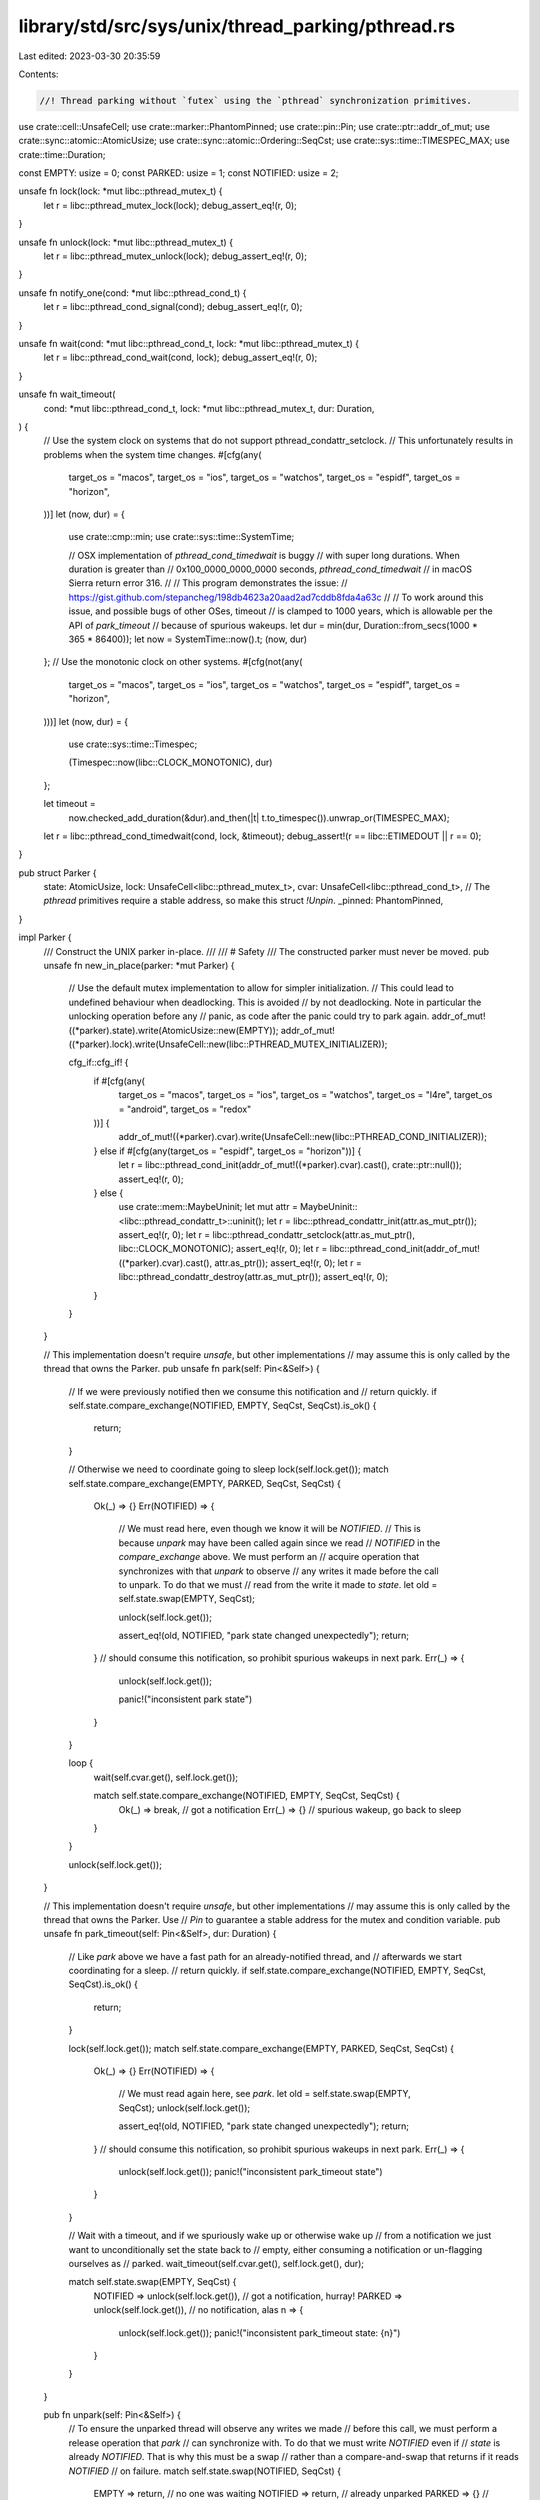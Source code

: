 library/std/src/sys/unix/thread_parking/pthread.rs
==================================================

Last edited: 2023-03-30 20:35:59

Contents:

.. code-block:: rs

    //! Thread parking without `futex` using the `pthread` synchronization primitives.

use crate::cell::UnsafeCell;
use crate::marker::PhantomPinned;
use crate::pin::Pin;
use crate::ptr::addr_of_mut;
use crate::sync::atomic::AtomicUsize;
use crate::sync::atomic::Ordering::SeqCst;
use crate::sys::time::TIMESPEC_MAX;
use crate::time::Duration;

const EMPTY: usize = 0;
const PARKED: usize = 1;
const NOTIFIED: usize = 2;

unsafe fn lock(lock: *mut libc::pthread_mutex_t) {
    let r = libc::pthread_mutex_lock(lock);
    debug_assert_eq!(r, 0);
}

unsafe fn unlock(lock: *mut libc::pthread_mutex_t) {
    let r = libc::pthread_mutex_unlock(lock);
    debug_assert_eq!(r, 0);
}

unsafe fn notify_one(cond: *mut libc::pthread_cond_t) {
    let r = libc::pthread_cond_signal(cond);
    debug_assert_eq!(r, 0);
}

unsafe fn wait(cond: *mut libc::pthread_cond_t, lock: *mut libc::pthread_mutex_t) {
    let r = libc::pthread_cond_wait(cond, lock);
    debug_assert_eq!(r, 0);
}

unsafe fn wait_timeout(
    cond: *mut libc::pthread_cond_t,
    lock: *mut libc::pthread_mutex_t,
    dur: Duration,
) {
    // Use the system clock on systems that do not support pthread_condattr_setclock.
    // This unfortunately results in problems when the system time changes.
    #[cfg(any(
        target_os = "macos",
        target_os = "ios",
        target_os = "watchos",
        target_os = "espidf",
        target_os = "horizon",
    ))]
    let (now, dur) = {
        use crate::cmp::min;
        use crate::sys::time::SystemTime;

        // OSX implementation of `pthread_cond_timedwait` is buggy
        // with super long durations. When duration is greater than
        // 0x100_0000_0000_0000 seconds, `pthread_cond_timedwait`
        // in macOS Sierra return error 316.
        //
        // This program demonstrates the issue:
        // https://gist.github.com/stepancheg/198db4623a20aad2ad7cddb8fda4a63c
        //
        // To work around this issue, and possible bugs of other OSes, timeout
        // is clamped to 1000 years, which is allowable per the API of `park_timeout`
        // because of spurious wakeups.
        let dur = min(dur, Duration::from_secs(1000 * 365 * 86400));
        let now = SystemTime::now().t;
        (now, dur)
    };
    // Use the monotonic clock on other systems.
    #[cfg(not(any(
        target_os = "macos",
        target_os = "ios",
        target_os = "watchos",
        target_os = "espidf",
        target_os = "horizon",
    )))]
    let (now, dur) = {
        use crate::sys::time::Timespec;

        (Timespec::now(libc::CLOCK_MONOTONIC), dur)
    };

    let timeout =
        now.checked_add_duration(&dur).and_then(|t| t.to_timespec()).unwrap_or(TIMESPEC_MAX);
    let r = libc::pthread_cond_timedwait(cond, lock, &timeout);
    debug_assert!(r == libc::ETIMEDOUT || r == 0);
}

pub struct Parker {
    state: AtomicUsize,
    lock: UnsafeCell<libc::pthread_mutex_t>,
    cvar: UnsafeCell<libc::pthread_cond_t>,
    // The `pthread` primitives require a stable address, so make this struct `!Unpin`.
    _pinned: PhantomPinned,
}

impl Parker {
    /// Construct the UNIX parker in-place.
    ///
    /// # Safety
    /// The constructed parker must never be moved.
    pub unsafe fn new_in_place(parker: *mut Parker) {
        // Use the default mutex implementation to allow for simpler initialization.
        // This could lead to undefined behaviour when deadlocking. This is avoided
        // by not deadlocking. Note in particular the unlocking operation before any
        // panic, as code after the panic could try to park again.
        addr_of_mut!((*parker).state).write(AtomicUsize::new(EMPTY));
        addr_of_mut!((*parker).lock).write(UnsafeCell::new(libc::PTHREAD_MUTEX_INITIALIZER));

        cfg_if::cfg_if! {
            if #[cfg(any(
                target_os = "macos",
                target_os = "ios",
                target_os = "watchos",
                target_os = "l4re",
                target_os = "android",
                target_os = "redox"
            ))] {
                addr_of_mut!((*parker).cvar).write(UnsafeCell::new(libc::PTHREAD_COND_INITIALIZER));
            } else if #[cfg(any(target_os = "espidf", target_os = "horizon"))] {
                let r = libc::pthread_cond_init(addr_of_mut!((*parker).cvar).cast(), crate::ptr::null());
                assert_eq!(r, 0);
            } else {
                use crate::mem::MaybeUninit;
                let mut attr = MaybeUninit::<libc::pthread_condattr_t>::uninit();
                let r = libc::pthread_condattr_init(attr.as_mut_ptr());
                assert_eq!(r, 0);
                let r = libc::pthread_condattr_setclock(attr.as_mut_ptr(), libc::CLOCK_MONOTONIC);
                assert_eq!(r, 0);
                let r = libc::pthread_cond_init(addr_of_mut!((*parker).cvar).cast(), attr.as_ptr());
                assert_eq!(r, 0);
                let r = libc::pthread_condattr_destroy(attr.as_mut_ptr());
                assert_eq!(r, 0);
            }
        }
    }

    // This implementation doesn't require `unsafe`, but other implementations
    // may assume this is only called by the thread that owns the Parker.
    pub unsafe fn park(self: Pin<&Self>) {
        // If we were previously notified then we consume this notification and
        // return quickly.
        if self.state.compare_exchange(NOTIFIED, EMPTY, SeqCst, SeqCst).is_ok() {
            return;
        }

        // Otherwise we need to coordinate going to sleep
        lock(self.lock.get());
        match self.state.compare_exchange(EMPTY, PARKED, SeqCst, SeqCst) {
            Ok(_) => {}
            Err(NOTIFIED) => {
                // We must read here, even though we know it will be `NOTIFIED`.
                // This is because `unpark` may have been called again since we read
                // `NOTIFIED` in the `compare_exchange` above. We must perform an
                // acquire operation that synchronizes with that `unpark` to observe
                // any writes it made before the call to unpark. To do that we must
                // read from the write it made to `state`.
                let old = self.state.swap(EMPTY, SeqCst);

                unlock(self.lock.get());

                assert_eq!(old, NOTIFIED, "park state changed unexpectedly");
                return;
            } // should consume this notification, so prohibit spurious wakeups in next park.
            Err(_) => {
                unlock(self.lock.get());

                panic!("inconsistent park state")
            }
        }

        loop {
            wait(self.cvar.get(), self.lock.get());

            match self.state.compare_exchange(NOTIFIED, EMPTY, SeqCst, SeqCst) {
                Ok(_) => break, // got a notification
                Err(_) => {}    // spurious wakeup, go back to sleep
            }
        }

        unlock(self.lock.get());
    }

    // This implementation doesn't require `unsafe`, but other implementations
    // may assume this is only called by the thread that owns the Parker. Use
    // `Pin` to guarantee a stable address for the mutex and condition variable.
    pub unsafe fn park_timeout(self: Pin<&Self>, dur: Duration) {
        // Like `park` above we have a fast path for an already-notified thread, and
        // afterwards we start coordinating for a sleep.
        // return quickly.
        if self.state.compare_exchange(NOTIFIED, EMPTY, SeqCst, SeqCst).is_ok() {
            return;
        }

        lock(self.lock.get());
        match self.state.compare_exchange(EMPTY, PARKED, SeqCst, SeqCst) {
            Ok(_) => {}
            Err(NOTIFIED) => {
                // We must read again here, see `park`.
                let old = self.state.swap(EMPTY, SeqCst);
                unlock(self.lock.get());

                assert_eq!(old, NOTIFIED, "park state changed unexpectedly");
                return;
            } // should consume this notification, so prohibit spurious wakeups in next park.
            Err(_) => {
                unlock(self.lock.get());
                panic!("inconsistent park_timeout state")
            }
        }

        // Wait with a timeout, and if we spuriously wake up or otherwise wake up
        // from a notification we just want to unconditionally set the state back to
        // empty, either consuming a notification or un-flagging ourselves as
        // parked.
        wait_timeout(self.cvar.get(), self.lock.get(), dur);

        match self.state.swap(EMPTY, SeqCst) {
            NOTIFIED => unlock(self.lock.get()), // got a notification, hurray!
            PARKED => unlock(self.lock.get()),   // no notification, alas
            n => {
                unlock(self.lock.get());
                panic!("inconsistent park_timeout state: {n}")
            }
        }
    }

    pub fn unpark(self: Pin<&Self>) {
        // To ensure the unparked thread will observe any writes we made
        // before this call, we must perform a release operation that `park`
        // can synchronize with. To do that we must write `NOTIFIED` even if
        // `state` is already `NOTIFIED`. That is why this must be a swap
        // rather than a compare-and-swap that returns if it reads `NOTIFIED`
        // on failure.
        match self.state.swap(NOTIFIED, SeqCst) {
            EMPTY => return,    // no one was waiting
            NOTIFIED => return, // already unparked
            PARKED => {}        // gotta go wake someone up
            _ => panic!("inconsistent state in unpark"),
        }

        // There is a period between when the parked thread sets `state` to
        // `PARKED` (or last checked `state` in the case of a spurious wake
        // up) and when it actually waits on `cvar`. If we were to notify
        // during this period it would be ignored and then when the parked
        // thread went to sleep it would never wake up. Fortunately, it has
        // `lock` locked at this stage so we can acquire `lock` to wait until
        // it is ready to receive the notification.
        //
        // Releasing `lock` before the call to `notify_one` means that when the
        // parked thread wakes it doesn't get woken only to have to wait for us
        // to release `lock`.
        unsafe {
            lock(self.lock.get());
            unlock(self.lock.get());
            notify_one(self.cvar.get());
        }
    }
}

impl Drop for Parker {
    fn drop(&mut self) {
        unsafe {
            libc::pthread_cond_destroy(self.cvar.get_mut());
            libc::pthread_mutex_destroy(self.lock.get_mut());
        }
    }
}

unsafe impl Sync for Parker {}
unsafe impl Send for Parker {}


